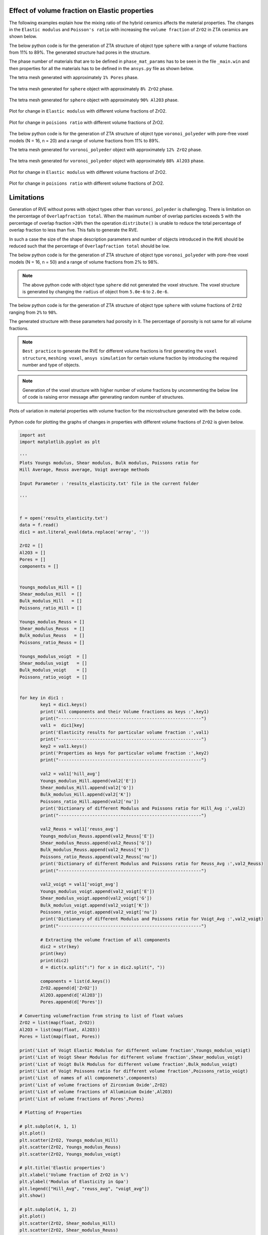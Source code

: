 .. _volume_fraction_mesh-reference-label:

===============================================
Effect of volume fraction on Elastic properties 
===============================================

The following examples explain how the mixing ratio of the hybrid ceramics affects the material properties.
The changes in the ``Elastic modulus`` and ``Poisson's ratio`` with increasing the ``volume fraction`` of ``ZrO2``
in ZTA ceramics are shown below.

The below python code is for the generation of ZTA structure of object type ``sphere`` 
with a range of volume fractions from 11% to 89%. 
The generated structure had pores in the structure.


.. doctest::
	
	>>> options={'solver_tolerance': 0.01}
	>>> outpath = generate_zta_rves(rve_dim=16, n_obj=20, n_vol_fracs=11, n_rves=1, outpath='output')
	>>> geo_comm.introduce_objects(N=round(frac*n_obj), object_type='sphere', shape_description={'radius': 5.0e-6})
	>>> geo_comm.introduce_objects(N=round((1-frac)*n_obj), object_type='sphere', shape_description={'radius': 5e-6})
	
The phase number of materials that are to be defined in ``phase_mat_params`` has to be seen in the file ``_main.win``
and then properties for all the materials has to be defined in the ``ansys.py`` file as shown below.

.. doctest::
	
	>>> phase_mat_params = { 'ZrO2': {'phase_number': 4,'emod': 200, 'pois': 0.31},'Al2O3': {'phase_number': 10, 'emod': 380, 'pois': 0.23},'Pore': {'phase_number': 10000, 'emod': 1e-4 * 1e-9, 'pois': 1e-4}}


The tetra mesh generated with  approximately ``1% Pores`` phase.

.. figure:: Volume_Fraction_Images/Sphere_Pores_1%.png
  :width: 500
  
The tetra mesh generated for ``sphere`` object with  approximately ``8% ZrO2`` phase.
  
.. figure:: Volume_Fraction_Images/Sphere_ZrO2_8%.png
  :width: 500 
  
The tetra mesh generated for ``sphere`` object with  approximately ``90% Al2O3`` phase.
 
.. figure:: Volume_Fraction_Images/Sphere_Al2O3_90% .png
  :width: 500 
 
Plot for change in ``Elastic modulus`` with different volume fractions of ZrO2.
							 
.. figure:: Volume_Fraction_Images/Sphere_Hill_Avg_Elastic.png
  :width: 500
  	
Plot for change in ``poisions ratio`` with different volume fractions of ZrO2.
	
.. figure:: Volume_Fraction_Images/Sphere_Hill_Avg_poisions.png
  :width: 500
  
The below python code is for the generation of ZTA structure of object type ``voronoi_polyeder`` 
with pore-free voxel models (N = 16, n = 20) and a range of volume fractions from 11% to 89%.

.. doctest::
	
	>>> outpath = generate_zta_rves(rve_dim=16 n_obj=20, n_vol_fracs=11, n_rves=1, outpath='output')
	>>> geo_comm.introduce_objects(N=round(frac*n_obj), object_type='voronoi_polyeder', shape_description={'radius': 5.0e-6})
	>>> geo_comm.introduce_objects(N=round((1-frac)*n_obj), object_type='voronoi_polyeder', shape_description={'radius': 5e-6})
	
The tetra mesh generated for ``voronoi_polyeder`` object with approximately ``12% ZrO2`` phase.	

.. figure:: Volume_Fraction_Images/Vornoi_ZrO2_12%.png
  :width: 500	

The tetra mesh generated for ``voronoi_polyeder`` object with approximately ``88% Al2O3`` phase.

.. figure:: Volume_Fraction_Images/Voronoi_Al2O3_88%.png
  :width: 500

Plot for change in ``Elastic modulus`` with different volume fractions of ZrO2.

.. figure:: Volume_Fraction_Images/Voronoi_Hill_Avg_Elastic.png
  :width: 500
  

Plot for change in ``poisions ratio`` with different volume fractions of ZrO2.
  
.. figure:: Volume_Fraction_Images/Voronoi_Hill_Avg_poisions.png
  :width: 500  
  
===============================================  
Limitations  
===============================================

Generation of RVE without pores with object types other than ``voronoi_polyeder`` is challenging.
There is limitation on the percentage of ``Overlapfraction total``. When the maximum number of overlap particles
exceeds ``5`` with the percentage of overlap fraction ``>20%`` then the operation ``distribute()`` is
unable to reduce the total percentage of overlap fraction to less than five. This fails to generate the RVE. 

In such a case the size of the shape description parameters and number of objects introduced 
in the ``RVE`` should be reduced such that the percentage of ``Overlapfraction total`` should be low.


The below python code is for the generation of ZTA structure of object type ``voronoi_polyeder`` 
with pore-free voxel models (N = 16, n = 50) and a range of volume fractions from 2% to 98%.

	
.. doctest::
	
	>>> options={'solver_tolerance': 0.01}
	>>> outpath = generate_zta_rves(rve_dim=16, n_obj=50, n_vol_fracs=50, n_rves=1, outpath='output')
	>>> geo_comm.introduce_objects(N=round(frac*n_obj), object_type='voronoi_polyeder', shape_description={'radius': 5.0e-6})
	>>> geo_comm.introduce_objects(N=round((1-frac)*n_obj), object_type='voronoi_polyeder', shape_description={'radius': 5e-6})
	
	
.. figure:: Volume_Fraction_Images/50_VF_Voronoi_Hill_Avg_Elastic.png
  :width: 700
  	
	
.. figure:: Volume_Fraction_Images/50_VF_Voronoi_Hill_Avg_poisions.png
  :width: 700

.. note::

   The above python code with object type ``sphere`` did not generated the voxel structure.
   The voxel structure is generated by changing the ``radius`` of object from ``5.0e-6`` to ``2.0e-6``.

The below python code is for the generation of ZTA structure of object type ``sphere`` 
with volume fractions of ``ZrO2`` ranging from ``2%`` to ``98%``. 

The generated structure with these parameters had porosity in it. The percentage of porosity is not same for 
all volume fractions.

	
.. doctest::
	
	>>> outpath = generate_zta_rves(rve_dim=16, n_obj=50, n_vol_fracs=50, n_rves=1, outpath='output')
	>>> geo_comm.introduce_objects(N=round(frac*n_obj), object_type='sphere', shape_description={'radius': 2.0e-6})
	>>> geo_comm.introduce_objects(N=round((1-frac)*n_obj), object_type='sphere', shape_description={'radius': 2.0e-6})
	

  
.. note::

   ``Best practice`` to generate the RVE for different volume fractions is first
   generating the ``voxel structure``, ``meshing voxel``, ``ansys simulation`` for certain
   volume fraction by introducing the required number and type of objects.

.. note::

	Generation of the voxel structure with higher number of volume fractions by uncommenting 
	the below line of code is raising error message after generating random number of structures.

.. doctest::

	>>> geo_comm.view_voxels('snapshot.jpg')

Plots of variation in material properties with volume fraction for the microstructure generated with the below code.

.. doctest::
	
	>>> options={'solver_tolerance': 1e-6}
	>>> outpath = generate_zta_rves(rve_dim=16, n_obj=20, n_vol_fracs=50, n_rves=3, outpath='output')
	>>> geo_comm.introduce_objects(N=round(frac*n_obj), object_type='voronoi_polyeder', shape_description={'radius': 5.0e-6})
	>>> geo_comm.introduce_objects(N=round((1-frac)*n_obj), object_type='voronoi_polyeder', shape_description={'radius': 5.0e-6})
	

.. figure:: Volume_Fraction_Images/Voronoi_Elastic_modulus.png
  :width: 700
  	
	
.. figure:: Volume_Fraction_Images/Voronoi_poissons.png
  :width: 700

Python code for plotting the graphs of changes in properties with different volume fractions of 
``ZrO2`` is given below.


.. code:: python

	import ast
	import matplotlib.pyplot as plt

	'''
	Plots Youngs modulus, Shear modulus, Bulk modulus, Poissons ratio for 
	Hill Average, Reuss average, Voigt average methods

	Input Parameter : 'results_elasticity.txt' file in the current folder

	'''


	f = open('results_elasticity.txt') 
	data = f.read()
	dic1 = ast.literal_eval(data.replace('array', ''))

	ZrO2 = []
	Al2O3 = []
	Pores = []
	components = []


	Youngs_modulus_Hill = []
	Shear_modulus_Hill  = []
	Bulk_modulus_Hill   = []
	Poissons_ratio_Hill = []

	Youngs_modulus_Reuss = []
	Shear_modulus_Reuss  = []
	Bulk_modulus_Reuss   = []
	Poissons_ratio_Reuss = []

	Youngs_modulus_voigt  = []
	Shear_modulus_voigt   = []
	Bulk_modulus_voigt    = []
	Poissons_ratio_voigt  = []


	for key in dic1 :   
		key1 = dic1.keys()
		print('All components and their Volume fractions as keys :',key1)
		print("-------------------------------------------------------")
		val1 =  dic1[key]
		print('Elasticity results for particular volume fraction :',val1)
		print("-------------------------------------------------------")
		key2 = val1.keys()
		print('Properties as keys for particular volume fraction :',key2)
		print("-------------------------------------------------------")
		
		val2 = val1['hill_avg']
		Youngs_modulus_Hill.append(val2['E'])
		Shear_modulus_Hill.append(val2['G'])
		Bulk_modulus_Hill.append(val2['K'])
		Poissons_ratio_Hill.append(val2['nu'])
		print('Dictionary of different Modulus and Poissons ratio for Hill_Avg :',val2)
		print("-------------------------------------------------------")
		
		val2_Reuss = val1['reuss_avg']
		Youngs_modulus_Reuss.append(val2_Reuss['E'])
		Shear_modulus_Reuss.append(val2_Reuss['G'])
		Bulk_modulus_Reuss.append(val2_Reuss['K'])
		Poissons_ratio_Reuss.append(val2_Reuss['nu'])
		print('Dictionary of different Modulus and Poissons ratio for Reuss_Avg :',val2_Reuss)
		print("-------------------------------------------------------")
		
		val2_voigt = val1['voigt_avg']
		Youngs_modulus_voigt.append(val2_voigt['E'])
		Shear_modulus_voigt.append(val2_voigt['G'])
		Bulk_modulus_voigt.append(val2_voigt['K'])
		Poissons_ratio_voigt.append(val2_voigt['nu'])
		print('Dictionary of different Modulus and Poissons ratio for Voigt_Avg :',val2_voigt)
		print("-------------------------------------------------------")
			  
		# Extracting the volume fraction of all components  
		dic2 = str(key)
		print(key)
		print(dic2)
		d = dict(x.split(":") for x in dic2.split(", "))
		
		components = list(d.keys())
		ZrO2.append(d['ZrO2'])
		Al2O3.append(d['Al2O3'])
		Pores.append(d['Pores'])

	# Converting volumefraction from string to list of float values
	ZrO2 = list(map(float, ZrO2))
	Al2O3 = list(map(float, Al2O3))
	Pores = list(map(float, Pores))

	print('List of Voigt Elastic Modulus for different volume fraction',Youngs_modulus_voigt)
	print('List of Voigt Shear Modulus for different volume fraction',Shear_modulus_voigt)
	print('List of Voigt Bulk Modulus for different volume fraction',Bulk_modulus_voigt)
	print('List of Voigt Poissons ratio for different volume fraction',Poissons_ratio_voigt)
	print('List  of names of all componenets',components)
	print('List of volume fractions of Zirconium Oxide',ZrO2)
	print('List of volume fractions of Alluminium Oxide',Al2O3)
	print('List of volume fractions of Pores',Pores)

	# Plotting of Properties

	# plt.subplot(4, 1, 1)
	plt.plot()
	plt.scatter(ZrO2, Youngs_modulus_Hill)
	plt.scatter(ZrO2, Youngs_modulus_Reuss)
	plt.scatter(ZrO2, Youngs_modulus_voigt)

	# plt.title('Elastic properties')
	plt.xlabel('Volume fraction of ZrO2 in %')
	plt.ylabel('Modulus of Elasticity in Gpa')
	plt.legend(["Hill_Avg", "reuss_avg", "voigt_avg"])
	plt.show()

	# plt.subplot(4, 1, 2)
	plt.plot()
	plt.scatter(ZrO2, Shear_modulus_Hill)
	plt.scatter(ZrO2, Shear_modulus_Reuss)
	plt.scatter(ZrO2, Shear_modulus_voigt)

	# plt.title('Elastic properties')
	plt.xlabel('Volume fraction of ZrO2 in %')
	plt.ylabel('Shear Modulus in Gpa')
	plt.legend(["Hill_Avg", "reuss_avg", "voigt_avg"])
	plt.show()

	# plt.subplot(4, 1, 3)
	plt.plot()
	plt.scatter(ZrO2, Bulk_modulus_Hill)
	plt.scatter(ZrO2, Bulk_modulus_Reuss)
	plt.scatter(ZrO2, Bulk_modulus_voigt)

	# plt.title('Elastic properties')
	plt.xlabel('Volume fraction of ZrO2 in %')
	plt.ylabel('Bulk Modulus in Gpa')
	plt.legend(["Hill_Avg", "reuss_avg", "voigt_avg"])
	plt.show()

	# plt.subplot(4, 1, 4)
	plt.plot()
	plt.scatter(ZrO2, Poissons_ratio_Hill)
	plt.scatter(ZrO2, Poissons_ratio_Reuss)
	plt.scatter(ZrO2, Poissons_ratio_voigt)

	# plt.title('Poissons ratio')
	plt.xlabel('Volume fraction of ZrO2 in %')
	plt.ylabel('Poissons ratio')
	plt.legend(["Hill_Avg", "reuss_avg", "voigt_avg"])
	plt.show()


.. doctest::

	>>> options={'solver_tolerance': 0.01}
	>>> outpath = generate_zta_rves(rve_dim=16, n_obj=20, n_vol_fracs=11, n_rves=3, outpath='output')
	>>> geo_comm.introduce_objects(N=round(frac*n_obj), object_type='voronoi_polyeder', shape_description={'radius': 5.0e-6})
	>>> geo_comm.introduce_objects(N=round((1-frac)*n_obj), object_type='voronoi_polyeder', shape_description={'radius': 5e-6})

The plots generated with the given python code for the microstructure properties generated with the above parameters are shown below.

.. figure:: Volume_Fraction_Images/python_E_Voronoi_11vf_nve3_nobj20_R5.png
  :width: 500
  
.. figure:: Volume_Fraction_Images/python_G_Voronoi_11vf_nve3_nobj20_R5.png
  :width: 500

.. figure:: Volume_Fraction_Images/python_K_Voronoi_11vf_nve3_nobj20_R5.png
  :width: 500

.. figure:: Volume_Fraction_Images/python_PR_Voronoi_11vf_nve3_nobj20_R5.png
  :width: 500  

	
Plots for variation in properties for different volume fractions of ``ZrO2`` with ``solver_tolerance = 1e-6``
are shown below.
	
	
.. figure:: Volume_Fraction_Images/python_E_Voronoi_11vf_nve3_nobj20_R5_tol.png
  :width: 500
  
.. figure:: Volume_Fraction_Images/python_G_Voronoi_11vf_nve3_nobj20_R5_tol.png
  :width: 500

.. figure:: Volume_Fraction_Images/python_K_Voronoi_11vf_nve3_nobj20_R5_tol.png
  :width: 500

.. figure:: Volume_Fraction_Images/python_PR_Voronoi_11vf_nve3_nobj20_R5_tol.png
  :width: 500 	
  
===============================================  
Designing a material with required properties
===============================================

From the above examples it is seen that the elastic properties of material depend on
the percentage of volume fraction of ZrO2 in ZTA ceramics. Introducing different object types with different volume fractions will give wide range of  
material properties. 

After obtaining sufficient data on dependence of properties on ``object types``, ``volume fraction``, amount of 
``porosity``, ``number of objects``, etc. it is possible to design new materials of desired properties by applying machine learning
algorithms to the available data.

===============================================  
Procedure for generating microstructure with controlled porosity
===============================================

The Python code given below can generate the ``voronoi_polyeder`` microstructure with required percentage of ``porosoity``,
``ZrO2``, ``Al2O3``. The user need to give percentage of porosity and ZrO2 required in the final structure.

	 
.. code:: python

		"""
		This example demonstrates how the microstructure generation pipeline can be
		used to generate meshes for porous ZTA microstrutures.

		This example originates from the AirFox project where the goal was to model 
		the matrix phase of infiltrated ceramic fibre composites. 
		The matrix consists of Alumina (Al2O3) and Zirconia (ZrO2) with a volume ratio 
		of Al2O3 : ZrO2 = 84 / 16.
		In addition, the microstructure has a relatively high porosity of about 30 %.

		The example demonstrates how to generate multiple RVEs with the given 
		properties and how to prepare them into a mesh for simulation with Ansys.
		"""
		import random
		import os
		import ast

		from pprint import pformat
		from pathlib import Path

		from MPaut import geoval_subprocess, voxsm_subprocess

		def generate_volume_fraction(frac, n_obj, geo_comm, rve_dim=32, voxel_size_um=1.0, 
									 randseed=None, method='voronoi', target_porosity=0.0,
									 use_dilation=True):
			"""This function generates a two-phase voronoi type RVE with a given volume fraction of the two phases.
			
			There are two different options to generate the RVE. The first method 
			``'voronoi'`` creates ``n_obj`` GeoVals voronoi objects and assigns them to
			one of the two phases according to the given volume fraction.
			This often produces rather enlongated grains and may not be desired.
			
			Alternatively, the second method ``spheres`` does not directly introduce 
			voronoi objects but instead first introduces ``n_obj`` spheres, 
			distributes them to avoid overlap and then converts them to voronoi 
			objects with the given volume fractions.
			
			After the base RVE has been generated, pores are added by randomly 
			introducing voxels at the corners, edges or faces of the grains until the
			given porosity percentage is achieved. Note that this may not always be
			possible (no checks are performed!).    
			

			Parameters
			----------
			frac : float
				Target volume fraction for one of the phases. The other phase will have
				a volume fraction of ``1 - frac``.
			n_obj : int
				Number of objects to create in the RVE.
			geo_comm : GeoVal_Communicator
				Communicator object to interact with GeoVal.
			rve_dim : int, optional
				Voxel dimension of RVE. The default is ``32``.
			voxel_size_um : float, optional
				Spacing of a single voxel in the RVE. The default is ``1.0``.
			randseed : int, optional
				Random seed to use for generation. The default is ``None``.
			method : str, optional
				Method to use for the structure generation. The two options are
				``'voronoi'`` and ``'spheres'``. The default is ``'voronoi'``.
			target_porosity : float, optional
				Target porosity of the RVE. The default is ``0.0``.
			use_dilation : bool, optional
				This option control whether dilation operations are used when adding
				porosity to the RVE. The default is ``True``.

			Returns
			-------
			info_dict : dict
				Dictionary with information about the generated RVE such as volume 
				fractions, porosity, etc.

			"""
			 # create an empty RVE
			geo_comm.initialize_rve(rve_dims=rve_dim, voxel_size_um=voxel_size_um)
			if randseed is not None:
				geo_comm.set_randseed(randseed)
			
			if method == 'voronoi':
				# 1. option: generating ZTA structures with voronoi method
				geo_comm.introduce_objects(N=round(frac*n_obj), object_type='voronoi_polyeder', 
											shape_description={'radius': 5.0e-6})
				geo_comm.introduce_objects(N=round((1-frac)*n_obj), object_type='voronoi_polyeder', 
										   shape_description={'radius': 5e-6})
				# distribute the objects s.t. there is no overlap
				geo_comm.distribute()
			elif method == 'spheres':    
				# 2. option: generate spheres, distribute them and then transform them
				# to voronoi objects
				geo_comm.introduce_objects(N=n_obj, object_type='sphere', 
										shape_description={'radius': 5.0e-6})
				# distribute the objects s.t. there is no overlap
				geo_comm.distribute()
				geo_comm.distribute()
				geo_comm.distribute()
				
				# transform spheres (phase 1) to voronoi polyeders
				geo_comm.transform_objects(n_obj, 1, 'voronoi_polyeder', 
										   shape_description={'radius': 5.0e-6})
				
				# split voronoi polyeder (phase 4) to achieve the desired volume fraction
				geo_comm.split_objects(4, fraction=frac)
				
			# add porosity
			vol_fracs = geo_comm.get_volume_fractions()
			porosity = 1.0 - sum(vol_fracs.values())
				
			i = 0
			while porosity < target_porosity:
				print(f"Volume fractions = {vol_fracs}, porosity = {porosity}")
				# randomly introduce pores at corners, edges or faces
				mode = random.choice([('corners', 0.3), ('edges', 0.1), ('faces', 0.01)])
				#mode = ('corners', target_porosity)
				geo_comm.intro_at_interfaces(mode=mode[0], phase=0, fraction=mode[1])

				# get new porosity        
				vol_fracs = geo_comm.get_volume_fractions()
				porosity = 1.0 - sum(vol_fracs.values())

				if porosity < target_porosity and use_dilation:
					# randomly dilate existing voxels
					mode = random.choice([1,2,3,4,5])
					
					if vol_fracs[4] > Input_ZrO2:
						geo_comm.dilation(mode, 4, repetitions=1)
					elif vol_fracs[10] > Input_Al2O3:
						geo_comm.dilation(mode, 10, repetitions=1)    
				
					# get new porosity
					vol_fracs = geo_comm.get_volume_fractions()
					porosity = 1.0 - sum(vol_fracs.values())
				
				# make sure we always terminate
				i += 1
				if i > 500:
					break
				
			print(f"Final volume fractions = {vol_fracs}, porosity = {porosity}")
			
			info_dict = {}
			info_dict["porosity"] = porosity
			info_dict["volume_fractions"] = vol_fracs
			info_dict["chord_length_analysis"] = geo_comm.get_chord_length_analysis()
			info_dict["object_analysis"] = geo_comm.get_object_analysis()
			info_dict["3d_region_analysis"] = geo_comm.get_3d_region_analysis()

			return info_dict



		''' Code for finding percentage of frac for getting controlled 
		   amount of ZrO2, Al2O3 and Porosity in the final structure'''
		   
		   
		# Required percentage of ZrO2 
		Input_ZrO2 = float(input("Enter Required percentage of  ZrO2 : "))
		# Required percentage of Porosity
		Input_Porosity = float(input("Enter Required percentage of Porosity : "))
		Input_frac = float(Input_ZrO2*100/(100-Input_Porosity))
		print(Input_frac)
		# Required percentage of Al2O3
		Input_Al2O3 = 100 - (Input_ZrO2 + Input_Porosity)


		# set target properties of the RVE
		n_rves = 2                # number of RVEs to generate            
		# frac = 0.16            # volume fraction of zirconia phase (the alumina phase will have a volume fraction of 1 - this)
		# target_porosity = 0.3   # target porosity
		frac = Input_frac/100          
		target_porosity = Input_Porosity/100
		rve_dim = 32            # voxel dimensions of the RVEs
		n_obj = 50              # number of particles in each RVE

		base_path = Path('airfox') / f'frac_{frac}'


		## generate RVEs

		for j in range(n_rves):
			
			# launch GeoVal
			geo_comm = geoval_subprocess.GeoVal_Communicator(output_folder= base_path / f'rve_{j}', 
															  executable='../bin/geo_val_parallel.exe')
			
			# run the RVE generation
			rve_info = generate_volume_fraction(frac, n_obj, geo_comm, rve_dim, voxel_size_um=1.0, randseed=j, method='spheres',
												target_porosity=target_porosity, use_dilation=True)
			
			# store RVE and additional info
			geo_comm.store_voxels('voxels.val')
			geo_comm.store_objects('objects.val')
			geo_comm.view_voxels('snapshot.jpg')
			#geo_comm.view_voxels()
			with open(geo_comm.output_folder / 'info.txt', 'w') as info:
				info.write(pformat(rve_info))
			
			geo_comm.end_communication()
			geo_comm.close()


		results = {}


		# get measure of closeness to target properties for all results
		for root, dirs, files in os.walk(base_path):
			if 'info.txt' in files:
				# gather information about generated RVE
				info = Path(root, 'info.txt').read_text()
				data_dict = ast.literal_eval(info)
				
				# get target volume fraction of phase 4 from folder name
				target_vol_frac = float(Path(root).parent.name.split('_')[1])
				
				# compute volume fractions of non-pore phases (4 and 10)
				actual_vol_frac = data_dict['volume_fractions'][4] / data_dict['volume_fractions'][10]
				actual_porosity = data_dict['porosity']
				
				measure = abs(actual_porosity - target_porosity) + abs(actual_vol_frac - target_vol_frac)
				
				results[root] = measure
			  

		# sort the result to get those that best achieve the desired property (volume fraction and porosity)
		results_sorted = list(sorted(results.items(), key=lambda x:x[1]))
		print("path to best RVE: ", results_sorted[0][0], " rating: ", results_sorted[0][1])
		
		
=======================================================================	
Effect of GeoVal structure generation parameters on Elastic properties
=======================================================================	

The variations in elastic properties with number of objects are shown below.
In the generated ``GeoVal`` structure the expected percentage of Porosity is 30% and ZrO2 is 30% and Al2O3 is 40%.
Keeping these constant percentages and number of RVEs to generate equal to ``2``,
GeoVal structures are generated by introducing different number of objects in a voxel with dimension ``32``.

.. note::

    The generated ``Geoval`` structure is having the percentage of porosity as specified but the percentage
    of ZrO2 and Al2O3 is not maintained as specified. As a result identifying the pattern for the 
    influence of number of introduced objects for a given dimension of RVE is not achieved.
 
  


.. figure:: Parameter_effect_Images/5_results_Airfox_list_nobj_rvedim_32.png
  :width: 500
  
.. figure:: Parameter_effect_Images/6_results_Airfox_list_nobj_rvedim_32.png
  :width: 500
  
.. figure:: Parameter_effect_Images/7_results_Airfox_list_nobj_rvedim_32.png
  :width: 500

.. figure:: Parameter_effect_Images/8_results_Airfox_list_nobj_rvedim_32.png
  :width: 500
  

GeoVal structures are generated with the expected percentage of Porosity = 30% and ZrO2 = 30% and Al2O3 = 40%
by introducing number of objects equal to ``50`` in a voxel with dimension of RVE equal to ``32``.
The variation in elastic properties with number of RVEs are shown below.

.. note::
 
 The generated ``Geoval`` structure is having the percentage of porosity as specified but the percentage of ZrO2 and Al2O3 is not maintained as specified.
 As a result identifying the pattern for the influence of number of RVEs for a given dimension of RVE is not achieved.


.. figure:: Parameter_effect_Images/5_results_Airfox_list_nrves_nobj_50.png
  :width: 500
  
.. figure:: Parameter_effect_Images/6_results_Airfox_list_nrves_nobj_50.png
  :width: 500
  
.. figure:: Parameter_effect_Images/7_results_Airfox_list_nrves_nobj_50.png
  :width: 500

.. figure:: Parameter_effect_Images/8_results_Airfox_list_nrves_nobj_50.png
  :width: 500
  

Effect of percentage (with a step 10) of Porosity on the elastic properties is shown below.
Percentage of ZrO2 is 10%, number of RVEs is ``2``, voxel dimension of the RVEs is ``40`` and number of particles in each RVE is ``50``.

.. note::
 
 The target percentage of ZrO2 is not maintained in the generated structure and the
 achieved maximum percentage of porosity introduced in the structure is ``~33%`` .


.. figure:: Parameter_effect_Images/5_results_Airfox_list_Porstep10_nrves_2.png
  :width: 500
  
.. figure:: Parameter_effect_Images/6_results_Airfox_list_Porstep10_nrves_2.png
  :width: 500
  
.. figure:: Parameter_effect_Images/7_results_Airfox_list_Porstep10_nrves_2.png
  :width: 500

.. figure:: Parameter_effect_Images/8_results_Airfox_list_Porstep10_nrves_2.png
  :width: 500
  


Effect of voxel dimensions of the RVEs on the elastic properties is shown below.
Expected percentage of ZrO2 and Porosity is 30%, number of RVEs is ``2`` and number of
particles in each RVE is ``30``.

.. note::
 
 The target percentage of ZrO2 is not maintained in the generated structure.
 The outlier is because the generated ansys structure has ``0%`` porosity for the case of voxel dimensions equal to 40 with number of RVEs = 1.

.. note::
 
 Modification of the code for the generation of the ``GeoVal`` structures with controlled percentage of ``ZrO2``
 and ``Porosity`` will give good results for identifying dependence of properties on each parameters by keeping
 remaining parameters as user specified. Also implementing measure of closeness to target percentage of
 ``ZrO2`` in addition to ``Porosity`` will reduce the simulation time by selecting the ``GeoVal`` structure close to the user specifications.

.. figure:: Parameter_effect_Images/5_results_Airfox_list_rvedim_nobj_30.png
  :width: 500
  
.. figure:: Parameter_effect_Images/6_results_Airfox_list_rvedim_nobj_30.png
  :width: 500
  
.. figure:: Parameter_effect_Images/7_results_Airfox_list_rvedim_nobj_30.png
  :width: 500

.. figure:: Parameter_effect_Images/8_results_Airfox_list_rvedim_nobj_30.png
  :width: 500
  
The pattern for variation in properties of structure generated by increasing percentage of ``ZrO2`` with a step of ``5%``, maintaining ``Porosity`` equal to
``10%``, number of RVEs equal to ``2``, voxel dimensions of the RVEs equal to ``32`` and number of particles in each RVE equal to ``80``
is shown below.

.. figure:: Parameter_effect_Images/1_results_Airfox_step_5_nobj_80_rvedim_32.png
  :width: 500
  
.. figure:: Parameter_effect_Images/2_results_Airfox_step_5_nobj_80_rvedim_32.png
  :width: 500
  
.. figure:: Parameter_effect_Images/3_results_Airfox_step_5_nobj_80_rvedim_32.png
  :width: 500

.. figure:: Parameter_effect_Images/4_results_Airfox_step_5_nobj_80_rvedim_32.png
  :width: 500


The pattern for variation in properties of structure generated by increasing percentage of ``ZrO2`` with a step of ``10%``, maintaining ``Porosity`` equal to
``10%``, number of RVEs equal to ``2``, voxel dimensions of the RVEs equal to ``32`` and number of particles in each RVE equal to ``30``
is shown below.


.. figure:: Parameter_effect_Images/1_results_Airfox_step_10_nobj_30_rvedim_32.png
  :width: 500
  
.. figure:: Parameter_effect_Images/2_results_Airfox_step_10_nobj_30_rvedim_32.png
  :width: 500
  
.. figure:: Parameter_effect_Images/3_results_Airfox_step_10_nobj_30_rvedim_32.png
  :width: 500

.. figure:: Parameter_effect_Images/4_results_Airfox_step_10_nobj_30_rvedim_32.png
  :width: 500

The pattern for variation in properties of structure generated by increasing percentage of ``ZrO2`` with a step of ``10%``, maintaining ``Porosity`` equal to
``10%``, number of RVEs equal to ``2``, voxel dimensions of the RVEs equal to ``32`` and number of particles in each RVE equal to ``60``
is shown below.

.. figure:: Parameter_effect_Images/1_results_Airfox_step_10_nobj_60_rvedim_32.png
  :width: 500
  
.. figure:: Parameter_effect_Images/2_results_Airfox_step_10_nobj_60_rvedim_32.png
  :width: 500
  
.. figure:: Parameter_effect_Images/3_results_Airfox_step_10_nobj_60_rvedim_32.png
  :width: 500

.. figure:: Parameter_effect_Images/4_results_Airfox_step_10_nobj_60_rvedim_32.png
  :width: 500

The pattern for variation in properties of structure generated by increasing percentage of ``ZrO2`` with a step of ``10%``, maintaining ``Porosity`` equal to
``10%``, number of RVEs equal to ``2``, voxel dimensions of the RVEs equal to ``32`` and number of particles in each RVE equal to ``80``
is shown below.

.. figure:: Parameter_effect_Images/1_results_Airfox_step_10_nobj_80_rvedim_32.png
  :width: 500
  
.. figure:: Parameter_effect_Images/2_results_Airfox_step_10_nobj_80_rvedim_32.png
  :width: 500
  
.. figure:: Parameter_effect_Images/3_results_Airfox_step_10_nobj_80_rvedim_32.png
  :width: 500

.. figure:: Parameter_effect_Images/4_results_Airfox_step_10_nobj_80_rvedim_32.png
  :width: 500

The pattern for variation in properties of structure generated by increasing percentage of ``ZrO2`` with a step of ``10%``, maintaining ``Porosity`` equal to
``10%``, number of RVEs equal to ``3``, voxel dimensions of the RVEs equal to ``40`` and number of particles in each RVE equal to ``50``
is shown below.


.. figure:: Parameter_effect_Images/1_results_Airfox_ZrO2_step10_nrves_3.png
  :width: 500
  
.. figure:: Parameter_effect_Images/2_results_Airfox_ZrO2_step10_nrves_3.png
  :width: 500
  
.. figure:: Parameter_effect_Images/3_results_Airfox_ZrO2_step10_nrves_3.png
  :width: 500

.. figure:: Parameter_effect_Images/4_results_Airfox_ZrO2_step10_nrves_3.png
  :width: 500

  